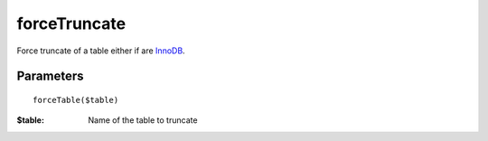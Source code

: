 forceTruncate
=============

Force truncate of a table either if are `InnoDB <http://en.wikipedia.org/wiki/InnoDB>`_.

Parameters
..........

::

   forceTable($table)

:$table: Name of the table to truncate


.. code-block:: php
   :linenos:
   :emphasize-lines: 12

   <?php

   require_once 'dalmp.php';

   $user = getenv('MYSQL_USER') ?: 'root';

   $password = getenv('MYSQL_PASS') ?: '';

   $DSN = "utf8://$user:$password".'@127.0.0.1/test';

   $db = new DALMP\Database($DSN);

   $db->forceTrucate('mytable');